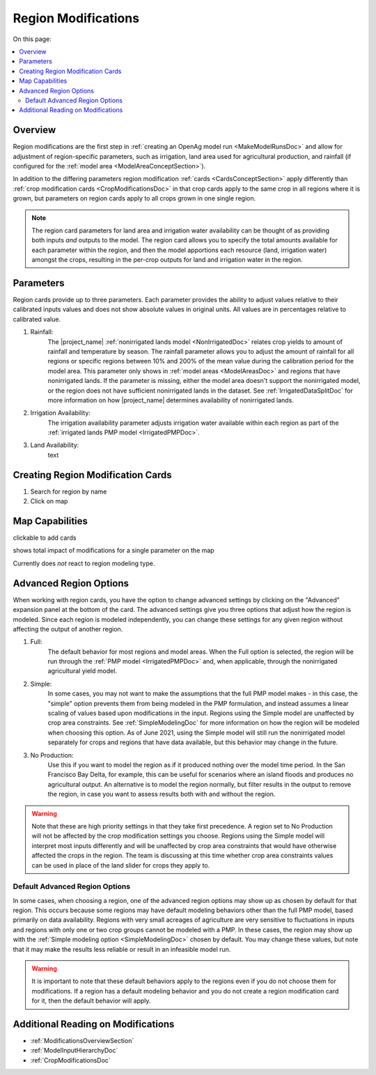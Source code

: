 .. _RegionModificationsDoc:

Region Modifications
=====================

On this page:

.. contents::
    :local:

.. _RegionModificationsOverviewSection:

Overview
----------
Region modifications are the first step in :ref:`creating an OpenAg model run <MakeModelRunsDoc>` and allow for adjustment
of region-specific parameters, such as irrigation, land area used for agricultural production, and rainfall (if configured
for the :ref:`model area <ModelAreaConceptSection>`).

In addition to the differing parameters region modification :ref:`cards <CardsConceptSection>` apply differently
than :ref:`crop modification cards <CropModificationsDoc>` in that crop cards apply to the same crop in all regions where it is grown, but parameters on region cards
apply to all crops grown in one single region.

.. note::
    The region card parameters for land area and irrigation water
    availability can be thought of as providing both inputs *and* outputs to the model. The region card allows you to specify
    the total amounts available for each parameter within the region, and then the model apportions each resource (land, irrigation
    water) amongst the crops, resulting in the per-crop outputs for land and irrigation water in the region.

.. _RegionModificationsParametersSection:

Parameters
----------------
Region cards provide up to three parameters. Each parameter provides the ability to adjust values relative to their
calibrated inputs values and does not show absolute values in original units. All values are in percentages relative
to calibrated value.

#. Rainfall:
    The |project_name| :ref:`nonirrigated lands model <NonIrrigatedDoc>` relates crop yields to amount of rainfall and
    temperature by season. The rainfall parameter allows you to adjust the amount of rainfall for all regions or specific
    regions between 10% and 200% of the mean value during the calibration period for the model area. This parameter only
    shows in :ref:`model areas <ModelAreasDoc>` and regions that have nonirrigated lands. If the parameter is missing,
    either the model area doesn't support the nonirrigated model, or the region does not have sufficient nonirrigated lands
    in the dataset. See :ref:`IrrigatedDataSplitDoc` for more information on how |project_name| determines availability
    of nonirrigated lands.
#. Irrigation Availability:
    The irrigation availability parameter adjusts irrigation water available within each region as part of the
    :ref:`irrigated lands PMP model <IrrigatedPMPDoc>`.
#. Land Availability:
    text

.. todo:: finish section

.. seealso::
    :ref:`See how region parameters are used in the irrigated land model <WaterExchangeSection>`

Creating Region Modification Cards
------------------------------------
1. Search for region by name
2. Click on map

Map Capabilities
-------------------

clickable to add cards

shows total impact of modifications for a single parameter on the map

Currently does *not* react to region modeling type.

.. _AdvancedRegionOptionsSection:

Advanced Region Options
------------------------
When working with region cards, you have the option to change advanced settings by clicking on the
"Advanced" expansion panel at the bottom of the card. The advanced settings give you three options
that adjust how the region is modeled. Since each region is modeled independently, you can change these settings for any
given region without affecting the output of another region.

.. image:: region_card_advanced.png

#. Full:
    The default behavior for most regions and model areas. When the Full option is selected, the region will be run
    through the :ref:`PMP model <IrrigatedPMPDoc>` and, when applicable, through the nonirrigated agricultural yield model.
#. Simple:
    In some cases, you may not want to make the assumptions that the full PMP model makes - in this case, the "simple"
    option prevents them from being modeled in the PMP formulation, and instead assumes a linear scaling of values based
    upon modifications in the input. Regions using the Simple model are unaffected by crop area constraints.
    See :ref:`SimpleModelingDoc` for more information on how the region will be modeled
    when choosing this option. As of June 2021, using the Simple model will still run the nonirrigated model separately for
    crops and regions that have data available, but this behavior may change in the future.
#. No Production:
    Use this if you want to model the region as if it produced nothing over the model time period. In the
    San Francisco Bay Delta, for example, this can be useful for scenarios where an island floods and produces
    no agricultural output. An alternative is to model the region normally, but filter results in the output
    to remove the region, in case you want to assess results both with and without the region.

.. warning::
    Note that these are high priority settings in that they take first precedence. A region set to No Production will not
    be affected by the crop modification settings you choose. Regions using the Simple model will interpret most inputs
    differently and will be unaffected by crop area constraints that would have otherwise affected
    the crops in the region. The team is discussing at this time whether crop area constraints values can be used in
    place of the land slider for crops they apply to.

.. _DefaultAdvancedRegionOptionsSection:

Default Advanced Region Options
__________________________________
In some cases, when choosing a region, one of the advanced region options may show up as chosen by default for that region.
This occurs because some regions may have default modeling behaviors other than the full PMP model, based primarily on
data availability. Regions with very small acreages of agriculture are very sensitive to fluctuations in inputs and regions
with only one or two crop groups cannot be modeled with a PMP. In these cases, the region may show up with the :ref:`Simple
modeling option <SimpleModelingDoc>` chosen by default. You may change these values, but note that it may make the results
less reliable or result in an infeasible model run.

.. warning::
    It is important to note that these default behaviors apply to the regions even if you do not choose them for
    modifications. If a region has a default modeling behavior and you do not create a region modification card
    for it, then the default behavior will apply.

.. _AdditionalReadingRegionModifications:

Additional Reading on Modifications
-------------------------------------------
* :ref:`ModificationsOverviewSection`
* :ref:`ModelInputHierarchyDoc`
* :ref:`CropModificationsDoc`